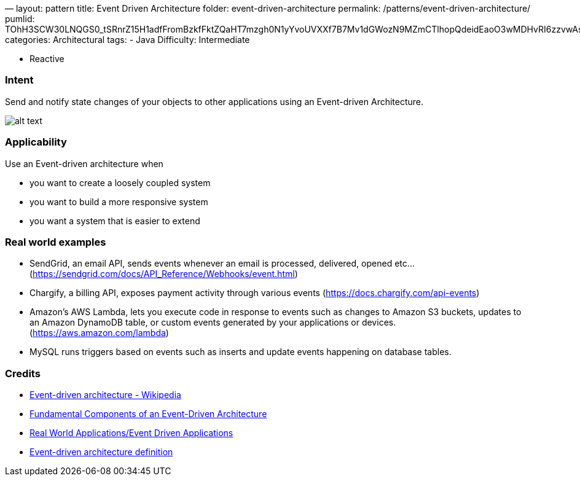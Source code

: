 —
layout: pattern
title: Event Driven Architecture
folder: event-driven-architecture
permalink: /patterns/event-driven-architecture/
pumlid: TOhH3SCW30LNQGS0_tSRnrZ15H1adfFromBzkfFktZQaHT7mzgh0N1yYvoUVXXf7B7Mv1dGWozN9MZmCTlhopQdeidEaoO3wMDHvRI6zzvwAssPYbsfGGRYIGlxN7DxpZDv-
categories: Architectural
tags:
 - Java
 Difficulty: Intermediate

- Reactive

=== Intent

Send and notify state changes of your objects to other applications using an Event-driven Architecture.

image:./etc/eda.png[alt text]

=== Applicability

Use an Event-driven architecture when

* you want to create a loosely coupled system
* you want to build a more responsive system
* you want a system that is easier to extend

=== Real world examples

* SendGrid, an email API, sends events whenever an email is processed, delivered, opened etc… (https://sendgrid.com/docs/API_Reference/Webhooks/event.html[https://sendgrid.com/docs/API_Reference/Webhooks/event.html])
* Chargify, a billing API, exposes payment activity through various events (https://docs.chargify.com/api-events[https://docs.chargify.com/api-events])
* Amazon's AWS Lambda, lets you execute code in response to events such as changes to Amazon S3 buckets, updates to an Amazon DynamoDB table, or custom events generated by your applications or devices. (https://aws.amazon.com/lambda[https://aws.amazon.com/lambda])
* MySQL runs triggers based on events such as inserts and update events happening on database tables.

=== Credits

* https://en.wikipedia.org/wiki/Event-driven_architecture[Event-driven architecture - Wikipedia]
* http://giocc.com/fundamental-components-of-an-event-driven-architecture.html[Fundamental Components of an Event-Driven Architecture]
* https://wiki.haskell.org/Real_World_Applications/Event_Driven_Applications[Real World Applications/Event Driven Applications]
* http://searchsoa.techtarget.com/definition/event-driven-architecture[Event-driven architecture definition]